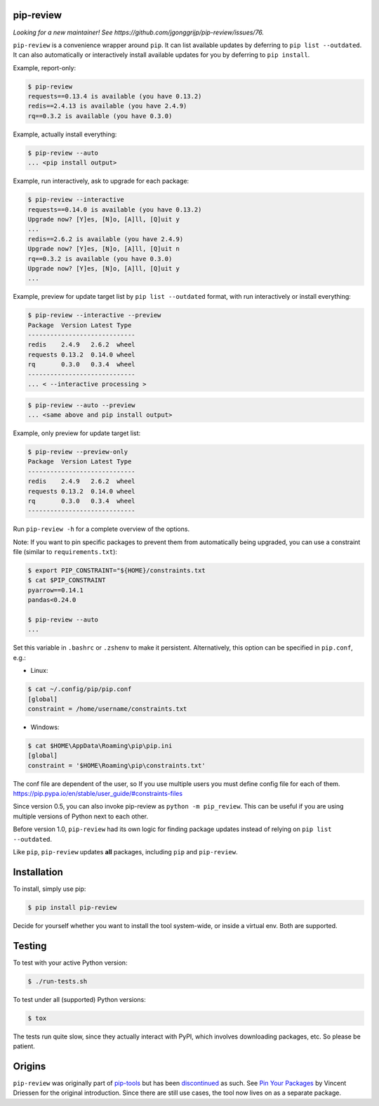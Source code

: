 .. image:: https://travis-ci.org/jgonggrijp/pip-review.svg?branch=master
    :alt: Build status
    :target: https://secure.travis-ci.org/jgonggrijp/pip-review

pip-review
==========

*Looking for a new maintainer! See https://github.com/jgonggrijp/pip-review/issues/76.*

``pip-review`` is a convenience wrapper around ``pip``. It can list available updates by deferring to ``pip list --outdated``. It can also automatically or interactively install available updates for you by deferring to ``pip install``.

Example, report-only:

.. code:: console

    $ pip-review
    requests==0.13.4 is available (you have 0.13.2)
    redis==2.4.13 is available (you have 2.4.9)
    rq==0.3.2 is available (you have 0.3.0)

Example, actually install everything:

.. code:: console

    $ pip-review --auto
    ... <pip install output>

Example, run interactively, ask to upgrade for each package:

.. code:: console

    $ pip-review --interactive
    requests==0.14.0 is available (you have 0.13.2)
    Upgrade now? [Y]es, [N]o, [A]ll, [Q]uit y
    ...
    redis==2.6.2 is available (you have 2.4.9)
    Upgrade now? [Y]es, [N]o, [A]ll, [Q]uit n
    rq==0.3.2 is available (you have 0.3.0)
    Upgrade now? [Y]es, [N]o, [A]ll, [Q]uit y
    ...

Example, preview for update target list by ``pip list --outdated`` format, with run interactively or install everything:

.. code:: console

    $ pip-review --interactive --preview
    Package  Version Latest Type
    -----------------------------
    redis    2.4.9   2.6.2  wheel
    requests 0.13.2  0.14.0 wheel
    rq       0.3.0   0.3.4  wheel
    -----------------------------
    ... < --interactive processing >

.. code:: console

    $ pip-review --auto --preview
    ... <same above and pip install output>

Example, only preview for update target list:

.. code:: console

    $ pip-review --preview-only
    Package  Version Latest Type
    -----------------------------
    redis    2.4.9   2.6.2  wheel
    requests 0.13.2  0.14.0 wheel
    rq       0.3.0   0.3.4  wheel
    -----------------------------

Run ``pip-review -h`` for a complete overview of the options.

Note: If you want to pin specific packages to prevent them from automatically
being upgraded, you can use a constraint file (similar to ``requirements.txt``):

.. code:: console

    $ export PIP_CONSTRAINT="${HOME}/constraints.txt
    $ cat $PIP_CONSTRAINT
    pyarrow==0.14.1
    pandas<0.24.0

    $ pip-review --auto
    ...

Set this variable in ``.bashrc`` or ``.zshenv`` to make it persistent.
Alternatively, this option can be specified in ``pip.conf``, e.g.:

* Linux:

.. code:: console

    $ cat ~/.config/pip/pip.conf
    [global]
    constraint = /home/username/constraints.txt
    
* Windows:

.. code:: console

    $ cat $HOME\AppData\Roaming\pip\pip.ini
    [global]
    constraint = '$HOME\Roaming\pip\constraints.txt'

The conf file are dependent of the user, so If you use multiple users you must define config file for each of them.
https://pip.pypa.io/en/stable/user_guide/#constraints-files

Since version 0.5, you can also invoke pip-review as ``python -m pip_review``. This can be useful if you are using multiple versions of Python next to each other.

Before version 1.0, ``pip-review`` had its own logic for finding package updates instead of relying on ``pip list --outdated``.

Like ``pip``, ``pip-review`` updates **all** packages, including ``pip`` and ``pip-review``.


Installation
============

To install, simply use pip:

.. code:: console

    $ pip install pip-review

Decide for yourself whether you want to install the tool system-wide, or
inside a virtual env.  Both are supported.


Testing
=======

To test with your active Python version:

.. code:: console

    $ ./run-tests.sh

To test under all (supported) Python versions:

.. code:: console

    $ tox

The tests run quite slow, since they actually interact with PyPI, which
involves downloading packages, etc.  So please be patient.


Origins
=======

``pip-review`` was originally part of pip-tools_ but
has been discontinued_ as such. See `Pin Your Packages`_ by Vincent
Driessen for the original introduction. Since there are still use cases, the
tool now lives on as a separate package.


.. _pip-tools: https://github.com/nvie/pip-tools/
.. _discontinued: https://github.com/nvie/pip-tools/issues/185
.. _Pin Your Packages: http://nvie.com/posts/pin-your-packages/
.. _cram: https://bitheap.org/cram/
